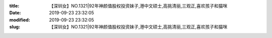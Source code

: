 
:title: 【深圳女】NO.1321|92年神颜值股权投资妹子,港中文硕士,高挑清丽,三观正,喜欢孩子和猫咪
:date: 2019-09-23 23:32:05
:modified: 2019-09-23 23:32:05
:slug: 【深圳女】NO.1321|92年神颜值股权投资妹子,港中文硕士,高挑清丽,三观正,喜欢孩子和猫咪


.. raw:: html
    :file: html/【深圳女】NO.1321|92年神颜值股权投资妹子,港中文硕士,高挑清丽,三观正,喜欢孩子和猫咪.html
